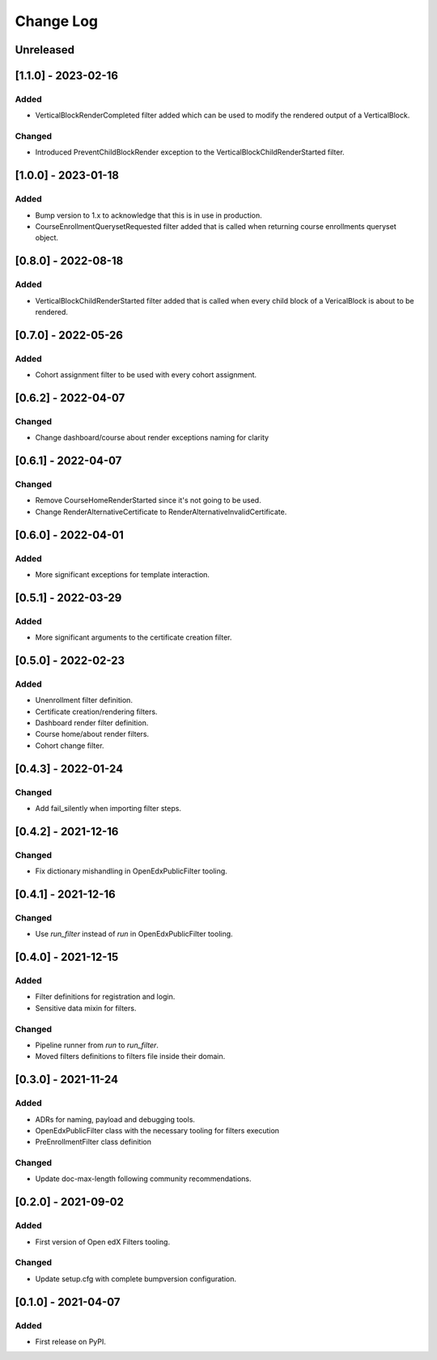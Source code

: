 Change Log
==========

..
   All enhancements and patches to openedx_filters will be documented
   in this file.  It adheres to the structure of https://keepachangelog.com/ ,
   but in reStructuredText instead of Markdown (for ease of incorporation into
   Sphinx documentation and the PyPI description).

   This project adheres to Semantic Versioning (https://semver.org/).

.. There should always be an "Unreleased" section for changes pending release.

Unreleased
----------
[1.1.0] - 2023-02-16
--------------------

Added
~~~~~

* VerticalBlockRenderCompleted filter added which can be used to modify the rendered output of a VerticalBlock.

Changed
~~~~~~~

* Introduced PreventChildBlockRender exception to the VerticalBlockChildRenderStarted filter.

[1.0.0] - 2023-01-18
--------------------

Added
~~~~~

* Bump version to 1.x to acknowledge that this is in use in production.
* CourseEnrollmentQuerysetRequested filter added that is called when returning course enrollments queryset object.


[0.8.0] - 2022-08-18
--------------------

Added
~~~~~

* VerticalBlockChildRenderStarted filter added that is called when every child block of a VericalBlock is about to be rendered.

[0.7.0] - 2022-05-26
--------------------

Added
~~~~~

* Cohort assignment filter to be used with every cohort assignment.

[0.6.2] - 2022-04-07
--------------------

Changed
~~~~~~~

* Change dashboard/course about render exceptions naming for clarity

[0.6.1] - 2022-04-07
--------------------

Changed
~~~~~~~

* Remove CourseHomeRenderStarted since it's not going to be used.
* Change RenderAlternativeCertificate to RenderAlternativeInvalidCertificate.

[0.6.0] - 2022-04-01
--------------------

Added
~~~~~

* More significant exceptions for template interaction.

[0.5.1] - 2022-03-29
--------------------

Added
~~~~~

* More significant arguments to the certificate creation filter.

[0.5.0] - 2022-02-23
--------------------

Added
~~~~~

* Unenrollment filter definition.
* Certificate creation/rendering filters.
* Dashboard render filter definition.
* Course home/about render filters.
* Cohort change filter.

[0.4.3] - 2022-01-24
--------------------

Changed
~~~~~~~

* Add fail_silently when importing filter steps.

[0.4.2] - 2021-12-16
--------------------

Changed
~~~~~~~

* Fix dictionary mishandling in OpenEdxPublicFilter tooling.

[0.4.1] - 2021-12-16
--------------------

Changed
~~~~~~~

* Use `run_filter` instead of `run` in OpenEdxPublicFilter tooling.

[0.4.0] - 2021-12-15
--------------------

Added
~~~~~

* Filter definitions for registration and login.
* Sensitive data mixin for filters.

Changed
~~~~~~~

* Pipeline runner from `run` to `run_filter`.
* Moved filters definitions to filters file inside their domain.

[0.3.0] - 2021-11-24
--------------------

Added
~~~~~

* ADRs for naming, payload and debugging tools.
* OpenEdxPublicFilter class with the necessary tooling for filters execution
* PreEnrollmentFilter class definition

Changed
~~~~~~~

* Update doc-max-length following community recommendations.

[0.2.0] - 2021-09-02
--------------------

Added
~~~~~

* First version of Open edX Filters tooling.

Changed
~~~~~~~

* Update setup.cfg with complete bumpversion configuration.


[0.1.0] - 2021-04-07
--------------------

Added
~~~~~

* First release on PyPI.
